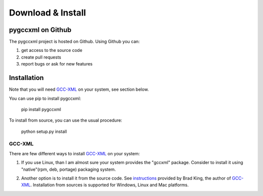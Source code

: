==================
Download & Install
==================

------------------
pygccxml on Github
------------------

The pygccxml project is hosted on Github. Using Github you can:

1) get access to the source code
2) create pull requests
3) report bugs or ask for new features

------------
Installation
------------

Note that you will need `GCC-XML`_ on your system, see section below.

You can use pip to install pygccxml:

  pip install pygccxml

To install from source, you can use the usual procedure:

  python setup.py install

GCC-XML
-------
There are few different ways to install `GCC-XML`_ on your system:

1. If you use Linux, than I am almost sure your system provides the "gccxml" package.
   Consider to install it using "native"(rpm, deb, portage) packaging system.

.. line separator

2. Another option is to install it from the source code. See `instructions`_
   provided by Brad King, the author of `GCC-XML`_. Installation from sources
   is supported for Windows, Linux and Mac platforms.

.. _`instructions` : http://gccxml.org/HTML/Install.html
.. _`GCC-XML`: http://www.gccxml.org
